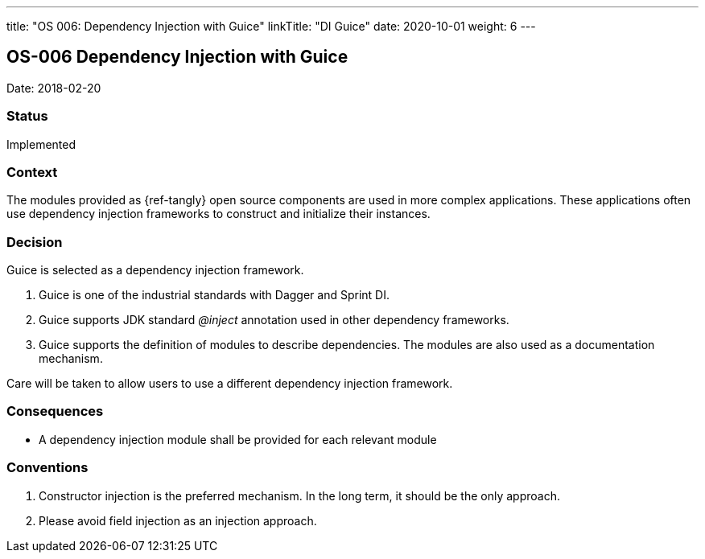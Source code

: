 ---
title: "OS 006: Dependency Injection with Guice"
linkTitle: "DI Guice"
date: 2020-10-01
weight: 6
---

== OS-006 Dependency Injection with Guice

Date: 2018-02-20

=== Status

Implemented

=== Context

The modules provided as {ref-tangly} open source components are used in more complex applications.
These applications often use dependency injection frameworks to construct and initialize their instances.

=== Decision

Guice is selected as a dependency injection framework.

. Guice is one of the industrial standards with Dagger and Sprint DI.
. Guice supports JDK standard _@inject_ annotation used in other dependency frameworks.
. Guice supports the definition of modules to describe dependencies.
 The modules are also used as a documentation mechanism.

Care will be taken to allow users to use a different dependency injection framework.

=== Consequences

* A dependency injection module shall be provided for each relevant module

=== Conventions

. Constructor injection is the preferred mechanism. In the long term, it should be the only approach.
. Please avoid field injection as an injection approach.
